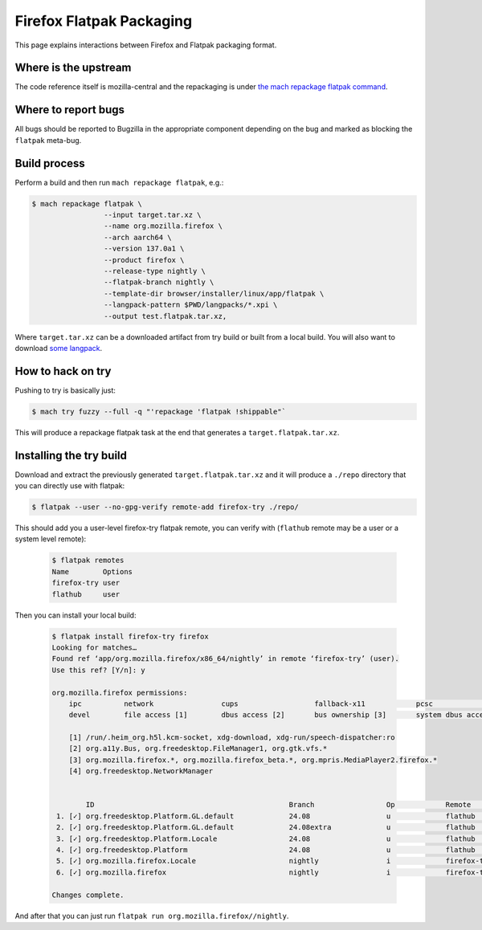 .. _flatpak:

=========================
Firefox Flatpak Packaging
=========================

This page explains interactions between Firefox and Flatpak packaging format.

Where is the upstream
=====================

The code reference itself is mozilla-central and the repackaging is under `the mach repackage flatpak command <https://searchfox.org/mozilla-central/source/python/mozbuild/mozbuild/repackaging/flatpak.py>`_.

Where to report bugs
====================

All bugs should be reported to Bugzilla in the appropriate component depending on the bug and marked as blocking the ``flatpak`` meta-bug.

Build process
=============

Perform a build and then run ``mach repackage flatpak``, e.g.:

.. code-block:: shell

   $ mach repackage flatpak \
                    --input target.tar.xz \
                    --name org.mozilla.firefox \
                    --arch aarch64 \
                    --version 137.0a1 \
                    --product firefox \
                    --release-type nightly \
                    --flatpak-branch nightly \
                    --template-dir browser/installer/linux/app/flatpak \
                    --langpack-pattern $PWD/langpacks/*.xpi \
                    --output test.flatpak.tar.xz,

Where ``target.tar.xz`` can be a downloaded artifact from try build or built from a local build. You will also want to download `some langpack <https://ftp.mozilla.org/pub/firefox/nightly/latest-mozilla-central-l10n/linux-x86_64/xpi/>`_.

How to hack on try
==================

Pushing to try is basically just:

.. code-block:: shell

    $ mach try fuzzy --full -q "'repackage 'flatpak !shippable"`

This will produce a repackage flatpak task at the end that generates a ``target.flatpak.tar.xz``.

Installing the try build
========================

Download and extract the previously generated ``target.flatpak.tar.xz`` and it will produce a ``./repo`` directory that you can directly use with flatpak:

.. code-block:: shell

    $ flatpak --user --no-gpg-verify remote-add firefox-try ./repo/

This should add you a user-level firefox-try flatpak remote, you can verify with (``flathub`` remote may be a user or a system level remote):

 .. code-block:: shell

    $ flatpak remotes
    Name        Options
    firefox-try user
    flathub     user

Then you can install your local build:

 .. code-block:: shell

    $ flatpak install firefox-try firefox
    Looking for matches…
    Found ref ‘app/org.mozilla.firefox/x86_64/nightly’ in remote ‘firefox-try’ (user).
    Use this ref? [Y/n]: y

    org.mozilla.firefox permissions:
        ipc          network                cups                  fallback-x11            pcsc                         pulseaudio       wayland       x11       devices
        devel        file access [1]        dbus access [2]       bus ownership [3]       system dbus access [4]

        [1] /run/.heim_org.h5l.kcm-socket, xdg-download, xdg-run/speech-dispatcher:ro
        [2] org.a11y.Bus, org.freedesktop.FileManager1, org.gtk.vfs.*
        [3] org.mozilla.firefox.*, org.mozilla.firefox_beta.*, org.mpris.MediaPlayer2.firefox.*
        [4] org.freedesktop.NetworkManager


            ID                                              Branch                 Op            Remote                 Download
     1. [✓] org.freedesktop.Platform.GL.default             24.08                  u             flathub                 67,3 Mo / 156,6 Mo
     2. [✓] org.freedesktop.Platform.GL.default             24.08extra             u             flathub                  3,9 Mo / 156,6 Mo
     3. [✓] org.freedesktop.Platform.Locale                 24.08                  u             flathub                282,1 Ko / 380,3 Mo
     4. [✓] org.freedesktop.Platform                        24.08                  u             flathub                 25,4 Mo / 264,4 Mo
     5. [✓] org.mozilla.firefox.Locale                      nightly                i             firefox-try              1,0 Ko / 1,6 Mo
     6. [✓] org.mozilla.firefox                             nightly                i             firefox-try              1,0 Ko / 111,5 Mo

    Changes complete.

And after that you can just run ``flatpak run org.mozilla.firefox//nightly``.
